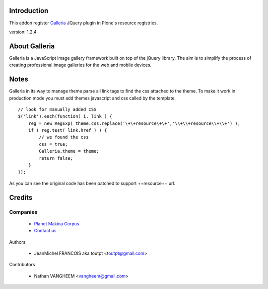 Introduction
============

This addon register Galleria_ JQuery plugin in Plone's resource registries.

version: 1.2.4

About Galleria
==============

Galleria is a JavaScript image gallery framework built on top of the jQuery
library. The aim is to simplify the process of creating professional image
galleries for the web and mobile devices.

Notes
=====

Galleria in its way to manage theme parse all link tags to find the css attached
to the theme. To make it work in production mode you must add themes javascript
and css called by the template. 
::

    // look for manually added CSS
    $('link').each(function( i, link ) {
        reg = new RegExp( theme.css.replace('\+\+resource\+\+','\\+\\+resource\\+\\+') );
        if ( reg.test( link.href ) ) {
            // we found the css
            css = true;
            Galleria.theme = theme;
            return false;
        }
    });

As you can see the original code has been patched to support ++resource++ url.


Credits
=======

Companies
---------

|makinacom|_

  * `Planet Makina Corpus <http://www.makina-corpus.org>`_
  * `Contact us <mailto:python@makina-corpus.org>`_

Authors

  - JeanMichel FRANCOIS aka toutpt <toutpt@gmail.com>

Contributors

  - Nathan VANGHEEM <vangheem@gmail.com>

.. |makinacom| image:: http://depot.makina-corpus.org/public/logo.gif
.. _makinacom:  http://www.makina-corpus.com
.. _galleria: http://galleria.aino.se
 
